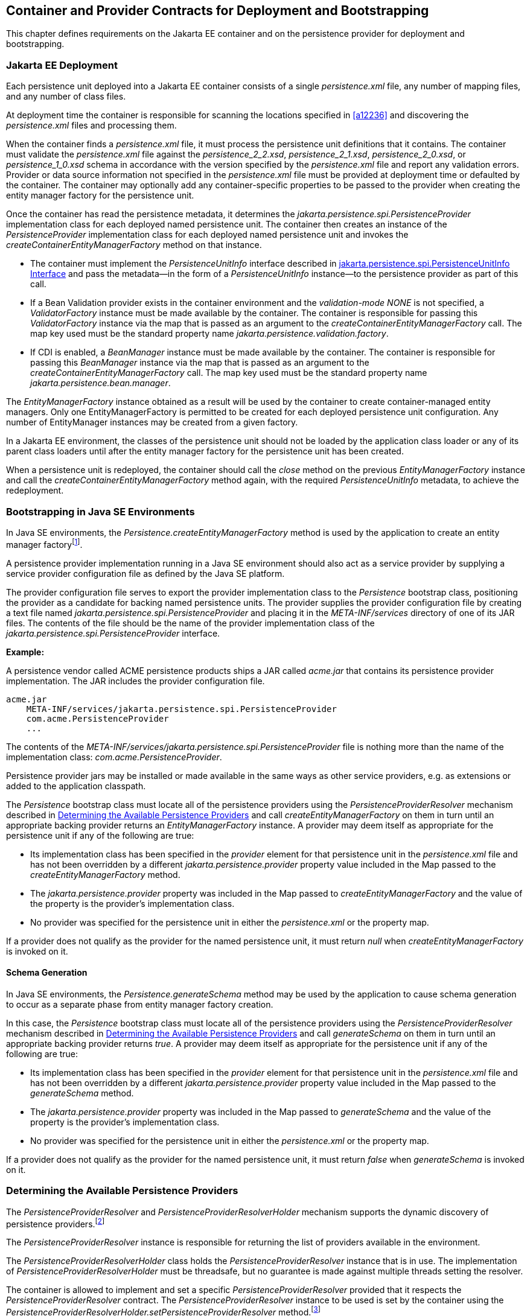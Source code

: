 //
// Copyright (c) 2017, 2020 Contributors to the Eclipse Foundation
//

== Container and Provider Contracts for Deployment and Bootstrapping

This chapter defines requirements on the Jakarta EE container and on
the persistence provider for deployment and bootstrapping.

=== Jakarta EE Deployment [[a12802]]

Each persistence unit deployed into a Jakarta EE
container consists of a single _persistence.xml_ file, any number of
mapping files, and any number of class files.

At deployment time the container is
responsible for scanning the locations specified in <<a12236>> and
discovering the _persistence.xml_ files and processing them.

When the container finds a _persistence.xml_
file, it must process the persistence unit definitions that it contains.
The container must validate the _persistence.xml_ file against the
_persistence_2_2.xsd_, _persistence_2_1.xsd_, _persistence_2_0.xsd_,
or _persistence_1_0.xsd_ schema in accordance with the version specified
by the _persistence.xml_ file and report any validation errors. Provider
or data source information not specified in the _persistence.xml_ file
must be provided at deployment time or defaulted by the container. The
container may optionally add any container-specific properties to be
passed to the provider when creating the entity manager factory for the
persistence unit.

Once the container has read the persistence
metadata, it determines the _jakarta.persistence.spi.PersistenceProvider_
implementation class for each deployed named persistence unit. The
container then creates an instance of the _PersistenceProvider_
implementation class for each deployed named persistence unit and
invokes the _createContainerEntityManagerFactory_ method on that
instance.

* The container must implement the
_PersistenceUnitInfo_ interface described in <<a13160>> and pass the
metadata—in the form of a _PersistenceUnitInfo_ instance—to the
persistence provider as part of this call.
* If a Bean Validation provider exists in the
container environment and the _validation-mode_ _NONE_ is not specified,
a _ValidatorFactory_ instance must be made available by the container.
The container is responsible for passing this _ValidatorFactory_
instance via the map that is passed as an argument to the
_createContainerEntityManagerFactory_ call. The map key used must be the
standard property name _jakarta.persistence.validation.factory_.
* If CDI is enabled, a _BeanManager_ instance
must be made available by the container. The container is responsible
for passing this _BeanManager_ instance via the map that is passed as an
argument to the _createContainerEntityManagerFactory_ call. The map key
used must be the standard property name _jakarta.persistence.bean.manager_.

The _EntityManagerFactory_ instance obtained
as a result will be used by the container to create container-managed
entity managers. Only one EntityManagerFactory is permitted to be
created for each deployed persistence unit configuration. Any number of
EntityManager instances may be created from a given factory.

In a Jakarta EE environment, the classes of the
persistence unit should not be loaded by the application class loader or
any of its parent class loaders until after the entity manager factory
for the persistence unit has been created.

When a persistence unit is redeployed, the
container should call the _close_ method on the previous
_EntityManagerFactory_ instance and call the
_createContainerEntityManagerFactory_ method again, with the required
_PersistenceUnitInfo_ metadata, to achieve the redeployment.

=== Bootstrapping in Java SE Environments

In Java SE environments, the
_Persistence.createEntityManagerFactory_ method is used by the
application to create an entity manager factoryfootnote:[Use of these Java SE
bootstrapping APIs may be supported in Jakarta EE containers; however,
support for such use is not required.].

A persistence provider implementation running
in a Java SE environment should also act as a service provider by
supplying a service provider configuration file as defined by the Java
SE platform.

The provider configuration file serves to
export the provider implementation class to the _Persistence_ bootstrap
class, positioning the provider as a candidate for backing named
persistence units. The provider supplies the provider configuration file
by creating a text file named
_jakarta.persistence.spi.PersistenceProvider_ and placing it in the
_META-INF/services_ directory of one of its JAR files. The contents of
the file should be the name of the provider implementation class of the
_jakarta.persistence.spi.PersistenceProvider_ interface.

*Example:*

A persistence vendor called ACME persistence
products ships a JAR called _acme.jar_ that contains its persistence
provider implementation. The JAR includes the provider configuration
file.

----
acme.jar
    META-INF/services/jakarta.persistence.spi.PersistenceProvider
    com.acme.PersistenceProvider
    ...
----

The contents of the
_META-INF/services/jakarta.persistence.spi.PersistenceProvider_ file is
nothing more than the name of the implementation class:
_com.acme.PersistenceProvider_.

Persistence provider jars may be installed or
made available in the same ways as other service providers, e.g. as
extensions or added to the application classpath.

The _Persistence_ bootstrap class must locate
all of the persistence providers using the _PersistenceProviderResolver_
mechanism described in <<a12837>> and call
_createEntityManagerFactory_ on them in turn until an appropriate
backing provider returns an _EntityManagerFactory_ instance. A provider
may deem itself as appropriate for the persistence unit if any of the
following are true:

* Its implementation class has been specified
in the _provider_ element for that persistence unit in the
_persistence.xml_ file and has not been overridden by a different
_jakarta.persistence.provider_ property value included in the Map passed
to the _createEntityManagerFactory_ method.
* The _jakarta.persistence.provider_ property was
included in the Map passed to _createEntityManagerFactory_ and the value
of the property is the provider's implementation class.
* No provider was specified for the persistence
unit in either the _persistence.xml_ or the property map.

If a provider does not qualify as the
provider for the named persistence unit, it must return _null_ when
_createEntityManagerFactory_ is invoked on it.

==== Schema Generation

In Java SE environments, the
_Persistence.generateSchema_ method may be used by the application to
cause schema generation to occur as a separate phase from entity manager
factory creation.

In this case, the _Persistence_ bootstrap
class must locate all of the persistence providers using the
_PersistenceProviderResolver_ mechanism described in <<a12837>>
and call _generateSchema_ on them in turn until an
appropriate backing provider returns _true_. A provider may deem itself
as appropriate for the persistence unit if any of the following are
true:

* Its implementation class has been specified
in the _provider_ element for that persistence unit in the
_persistence.xml_ file and has not been overridden by a different
_jakarta.persistence.provider_ property value included in the Map passed
to the _generateSchema_ method.
* The _jakarta.persistence.provider_ property was
included in the Map passed to _generateSchema_ and the value of the
property is the provider's implementation class.
* No provider was specified for the persistence
unit in either the _persistence.xml_ or the property map.

If a provider does not qualify as the
provider for the named persistence unit, it must return _false_ when
_generateSchema_ is invoked on it.

=== Determining the Available Persistence Providers [[a12837]]

The _PersistenceProviderResolver_ and
_PersistenceProviderResolverHolder_ mechanism supports the dynamic
discovery of persistence providers.footnote:[In dynamic
environments (e.g., OSGi-based environments, containers based on dynamic
kernels, etc.), the list of persistence providers may change.]

The _PersistenceProviderResolver_ instance is
responsible for returning the list of providers available in the
environment.

The _PersistenceProviderResolverHolder_ class
holds the _PersistenceProviderResolver_ instance that is in use. The
implementation of _PersistenceProviderResolverHolder_ must be
threadsafe, but no guarantee is made against multiple threads setting
the resolver.

The container is allowed to implement
and set a specific _PersistenceProviderResolver_ provided that it
respects the _PersistenceProviderResolver_ contract. The
_PersistenceProviderResolver_ instance to be used is set by the
container using the
_PersistenceProviderResolverHolder.setPersistenceProviderResolver_
method.footnote:[If a custom
PersistenceProviderResolver is needed in a JavaSE environment, it must
be set before Persistence.createEntityManagerFactory is called. Note,
however, that the setPersistenceProviderResolver method is not intended
for general use, but rather is aimed at containers maintaining a dynamic
environment.]

If no _PersistenceProviderResolver_ is set,
the _PersistenceProviderResolverHolder_ must return a
_PersistenceProviderResolver_ that returns the providers whose
persistence provider jars have been installed or made available as
service providers or extensions. This default
_PersistenceProviderResolver_ instance does not guarantee the order in
which persistence providers are returned.

A _PersistenceProviderResolver_ must be threadsafe.

The
_PersistenceProviderResolver.getPersistenceProviders()_ method must be
used to determine the list of available persistence providers.

The results of calling the
_PersistenceProviderResolverHolder.getPersistenceProviderResolver_ and
the _PersistenceProviderResolver.getPersistenceProviders_ methods must
not be cached. In particular, the following methods must use the
_PersistenceProviderResolver_ instance returned by the
_PersistenceProviderResolverHolder.getPersistenceProviderResolver_
method to determine the list of available providers:


* _Persistence.createEntityManagerFactory(String)_
* _Persistence.createEntityManagerFactory(String, Map)_
* _PersistenceUtil.isLoaded(Object)_
* _PersistenceUtil.isLoaded(Object, String)_

These methods must not cache the list of
providers and must not cache the _PersistenceProviderResolver_ instance.

[NOTE]
====
Note that the
_PersistenceProviderResolver.getPersistenceProviders()_ method can
potentially be called many times. It is therefore recommended that the
implementation of this method make use of caching.
====

Note that only a single
_PersistenceProviderResolver_ instance can be defined in a given
classloader hierarchy at a given time.

==== PersistenceProviderResolver interface

[source,java]
----
package jakarta.persistence.spi;

import java.util.List;

/**
 * Determine the list of persistence providers available in the
 * runtime environment.
 *
 * <p> Implementations must be thread-safe.
 *
 * <p> Note that the <code>getPersistenceProviders</code> method can potentially
 * be called many times: it is recommended that the implementation
 * of this method make use of caching.
 *
 * @see PersistenceProvider
 * @since 2.0
 */
public interface PersistenceProviderResolver {

    /**
     * Returns a list of the <code>PersistenceProvider</code> implementations
     * available in the runtime environment.
     *
     * @return list of the persistence providers available
     *         in the environment
     */
    List<PersistenceProvider> getPersistenceProviders();

    /**
     * Clear cache of providers.
     *
     */
    void clearCachedProviders();
}
----

==== PersistenceProviderResolverHolder class

[source,java]
----
package jakarta.persistence.spi;

import java.util.List;

/**
 * Holds the global {@link PersistenceProviderResolver}
 * instance. If no <code>PersistenceProviderResolver</code> is set by the
 * environment, the default <code>PersistenceProviderResolver</code> is used.
 * Enable "jakarta.persistence.spi" logger to show diagnostic information.
 *
 * Implementations must be thread-safe.
 *
 * @since 2.0
 */
public class PersistenceProviderResolverHolder {

    private static PersistenceProviderResolver singleton = new DefaultPersistenceProviderResolver();

    /**
     * Returns the current persistence provider resolver.
     *
     * @return the current persistence provider resolver
     */
    public static PersistenceProviderResolver getPersistenceProviderResolver() {
        return singleton;
    }

    /**
     * Defines the persistence provider resolver used.
     *
     * @param resolver persistence provider resolver to be used.
     */
    public static void setPersistenceProviderResolver(PersistenceProviderResolver resolver) {
        if (resolver == null) {
            singleton = new DefaultPersistenceProviderResolver();
        } else {
            singleton = resolver;
        }
    }

}
----

=== Schema Generation [[a12917]]

In cases where a preconfigured database (or a
“legacy” database) is not used or is not available, the Java Persistence
schema generation facility may be used to generate the tables and other
database artifacts required by the persistence application. Whether
schema generation entails the creation of schemas proper in the database
is determined by the environment and the configuration of the schema
generation process, as described below.

Schema generation may happen either prior to
application deployment or when the entity manager factory is created as
part of the application deployment and initialization process.

* In Jakarta EE environments, the container may
call the _PersistenceProvider_ _generateSchema_ method separately from
and/or prior to the creation of the entity manager factory for the
persistence unit, or the container may pass additional information to
the _createContainerEntityManagerFactory_ call to cause schema
generation to happen as part of the entity manager factory creation and
application initialization process. The information passed to these
methods controls whether the generation occurs directly in the target
database, whether DDL scripts for schema generation are created, or
both.
* In Java SE environments, the application may
call the _Persistence_ _generateSchema_ method separately from and/or
prior to the creation of the entity manager factory or may pass
information to the _createEntityManagerFactory_ method to cause schema
generation to occur as part of the entity manager factory creation.

The application may provide DDL scripts to be
used for schema generation as described in <<a12384>>. The application developer
may package these scripts as part of the persistence unit or may specify
strings corresponding to file URLs for the location of such scripts. In
Jakarta EE environments, such scripts may be executed by the container, or
the container may direct the persistence provider to execute the
scripts. In Java SE environments, the execution of the scripts is the
responsibility of the persistence provider. In the absence of the
specification of scripts, schema generation, if requested, will be
determined by the object/relational metadata of the persistence unit.

The following standard properties are defined
for configuring the schema generation process. In Jakarta EE environments
these properties are passed by the container in the _Map_ argument to
either the _PersistenceProvider_ _generateSchema_ method or the
_createContainerEntityManagerFactory_ method. In Java SE environments,
they are passed in the _Map_ argument to either the _Persistence_
_generateSchema_ method or _createEntityManagerFactory_ method.

In Jakarta EE environments, any strings
corresponding to file URLs for script sources or targets must specify
absolute paths (not relative). In Jakarta EE environments, all source and
target file locations must be accessible to the application server
deploying the persistence unit

* _jakarta.persistence.schema-generation.database.action_ +
The _jakarta.persistence.schema-generation.database.action_ property specifies
the action to be taken by the persistence provider with regard to the
database artifacts. The values for this property are _"none"_,
_"create"_, _"drop-and-create"_, _"drop"_. If the
_jakarta.persistence.schema-generation.database.action_ property is not
specified, no schema generation actions must be taken on the database.
* _jakarta.persistence.schema-generation.scripts.action_ +
The _jakarta.persistence.schema-generation.scripts.action_ property specifies
which scripts are to be generated by the persistence provider. The
values for this property are _"none"_, _"create"_, _"drop-and-create"_
, _"drop"_. A script will only be generated if the script target is
specified. If this property is not specified, no scripts will be
generated.
* _jakarta.persistence.schema-generation.create-source_ +
The _jakarta.persistence.schema-generation.create-source_ property specifies
whether the creation of database artifacts is to occur on the basis of
the object/relational mapping metadata, DDL script, or a combination of
the two. The values for this property are _"metadata"_, _"script"_,
_"metadata-then-script"_, _"script-then-metadata"_. If this property
is not specified, and a script is specified by the
_jakarta.persistence.schema-generation.create-script-source_ property, the
script (only) will be used for schema generation; otherwise if this
property is not specified, schema generation will occur on the basis of
the object/relational mapping metadata (only). The
_"metadata-then-script"_ and _"script-then-metadata"_ values specify
that a combination of metadata and script is to be used and the order in
which this use is to occur. If either of these values is specified and
the resulting database actions are not disjoint, the results are
undefined and schema generation may fail.
* _jakarta.persistence.schema-generation.drop-source_ +
The _jakarta.persistence.schema-generation.drop-source_ property specifies
whether the dropping of database artifacts is to occur on the basis of
the object/relational mapping metadata, DDL script, or a combination of
the two. The values for this property are _"metadata"_, _"script"_,
_"metadata-then-script"_, _"script-then-metadata"_. If this property
is not specified, and a script is specified by the
_jakarta.persistence.schema-generation.drop-script-source_ property, the
script (only) will be used for the dropping of database artifacts;
otherwise if this property is not specified, the dropping of database
artifacts will occur on the basis of the object/relational mapping
metadata (only). The _"metadata-then-script"_ and
_"script-then-metadata"_ values specify that a combination of metadata
and script is to be used and the order in which this use is to occur. If
either of these values is specified and the resulting database actions
are not disjoint, the results are undefined and the dropping of database
artifacts may fail.
* _jakarta.persistence.schema-generation.create-database-schemas_ +
In Jakarta EE environments, it is anticipated
that the Jakarta EE platform provider may wish to control the creation of
database schemas rather than delegate this task to the persistence
provider. The
_jakarta.persistence.schema-generation.create-database-schemas_ property
specifies whether the persistence provider is to create the database
schema(s) in addition to creating database objects such as tables,
sequences, constraints, etc. The value of this boolean property should
be set to true if the persistence provider is to create schemas in the
database or to generate DDL that contains “CREATE SCHEMA” commands. If
this property is not supplied, the provider should not attempt to create
database schemas. This property may also be specified in Java SE
environments.
* _jakarta.persistence.schema-generation.scripts.create-target_, +
_jakarta.persistence.schema-generation.scripts.drop-target_ +
If scripts are to be generated, the target
locations for the writing of these scripts must be specified. +
The _jakarta.persistence.schema-generation.scripts.create-target_ property
specifies a _java.IO.Writer_ configured for use by the persistence
provider for output of the DDL script or a string specifying the file
URL for the DDL script. This property should only be specified if
scripts are to be generated. +
The _jakarta.persistence.schema-generation.scripts.drop-target_ property
specifies a _java.IO.Writer_ configured for use by the persistence
provider for output of the DDL script or a string specifying the file
URL for the DDL script. This property should only be specified if
scripts are to be generated.
* _jakarta.persistence.database-product-name_, +
_jakarta.persistence.database-major-version_, +
_jakarta.persistence.database-minor-version_ +
If scripts are to be generated by the
persistence provider and a connection to the target database is not
supplied, the _jakarta.persistence.database-product-name_ property must be
specified. The value of this property should be the value returned for
the target database by the JDBC _DatabaseMetaData_ method
_getDatabaseProductName_. If sufficient database version information is
not included in the result of this method, the
_jakarta.persistence.database-major-version_ and
_jakarta.persistence.database-minor-version_ properties should be
specified as needed. These should contain the values returned by the
JDBC _getDatabaseMajorVersion_ and _getDatabaseMinorVersion_ methods
respectively.
* _jakarta.persistence.schema-generation.create-script-source_, +
_jakarta.persistence.schema-generation.drop-script-source_ +
The _jakarta.persistence.schema-generation.create-script-source_ and
_jakarta.persistence.schema-generation.drop-script-source_ properties are
used for script execution. In Jakarta EE container environments, it is
generally expected that the container will be responsible for executing
DDL scripts, although the container is permitted to delegate this task
to the persistence provider. If DDL scripts are to be used in Java SE
environments or if the Jakarta EE container delegates the execution of
scripts to the persistence provider, these properties must be specified. +
The
_jakarta.persistence.schema-generation.create-script-source_ property
specifies a _java.IO.Reader_ configured for reading of the DDL script or
a string designating a file URL for the DDL script. +
The
_jakarta.persistence.schema-generation.drop-script-source_ property
specifies a _java.IO.Reader_ configured for reading of the DDL script or
a string designating a file URL for the DDL script.
* _jakarta.persistence.schema-generation.connection_ +
The _jakarta.persistence.schema-generation.connection_ property specifies the
JDBC connection to be used for schema generation. This is intended for
use in Jakarta EE environments, where the platform provider may want to
control the database privileges that are available to the persistence
provider. This connection is provided by the container, and should be
closed by the container when the schema generation request or entity
manager factory creation completes. The connection provided must have
credentials sufficient for the persistence provider to carry out the
requested actions. If this property is not specified, the persistence
provider should use the DataSource that has otherwise been provided.

==== Data Loading

Data loading, by means of the use of SQL
scripts, may occur as part of the schema generation process after the
creation of the database artifacts or independently of schema
generation. The specification of the
_jakarta.persistence.sql-load-script-source_ controls whether data loading
will occur.

* _jakarta.persistence.sql-load-script-source_ +
In Jakarta EE container environments, it is
generally expected that the container will be responsible for executing
data load scripts, although the container is permitted to delegate this
task to the persistence provider. If a load script is to be used in Java
SE environments or if the Jakarta EE container delegates the execution of
the load script to the persistence provider, this property must be
specified. + The
_jakarta.persistence.sql-load-script-source_ property specifies a
_java.IO.Reader_ configured for reading of the SQL load script for
database initialization or a string designating a file URL for the
script.

=== Responsibilities of the Persistence Provider

The persistence provider must implement the
_PersistenceProvider_ SPI.

In Jakarta EE environments, the persistence
provider must process the metadata that is passed to it at the time
_createContainerEntityManagerFactory_ method is called and create an
instance of _EntityManagerFactory_ using the _PersistenceUnitInfo_
metadata for the factory. The factory is then returned to the container.

In Java SE environments, the persistence
provider must validate the _persistence.xml_ file against the
_persistence_ schema that corresponds to the version specified by the
_persistence.xml_ file and report any validation errors.

The persistence provider processes the
metadata annotations on the managed classes of the persistence unit.

When the entity manager factory for a
persistence unit is created, it is the responsibility of the persistence
provider to initialize the state of the metamodel classes of the
persistence unit.

When the persistence provider obtains an
object/relational mapping file, it processes the definitions that it
contains. The persistence provider must validate any object/relational
mapping files against the object/relational mapping schema version
specified by the object/relational mapping file and report any
validation errors. The object relational mapping file must specify the
object/relational mapping schema that it is written against by
indicating the _version_ element.

In Java SE environments, the application can
pass the _ValidatorFactory_ instance via the map that is passed as an
argument to the _Persistence.createEntityManagerFactory_ call. The map
key used must be the standard property name
_jakarta.persistence.validation.factory_. If no _ValidatorFactory_
instance is provided by the application, and if a Bean Validation
provider is present in the classpath, the persistence provider must
instantiate the _ValidatorFactory_ using the default bootstrapping
approach as defined by the Bean Validation specification
<<a19498>>, namely
_Validation.buildDefaultValidatorFactory()_.

==== jakarta.persistence.spi.PersistenceProvider

The interface
_jakarta.persistence.spi.PersistenceProvider_ must be implemented by the
persistence provider.

It is invoked by the container in Jakarta EE
environments and by the _jakarta.persistence.Persistence_ class in Java SE
environments. The _jakarta.persistence.spi.PersistenceProvider_
implementation is not intended to be used by the application.

The _PersistenceProvider_ implementation
class must have a public no-arg constructor.

[source,java]
----
package jakarta.persistence.spi;

import jakarta.persistence.EntityManagerFactory;
import jakarta.persistence.Persistence;
import jakarta.persistence.PersistenceException;
import java.util.Map;

/**
 * Interface implemented by the persistence provider.
 *
 * <p> It is invoked by the container in Jakarta EE environments and
 * by the {@link Persistence} class in Java SE environments to
 * create an {@link EntityManagerFactory} and/or to cause
 * schema generation to occur.
 *
 * @since 1.0
 */
public interface PersistenceProvider {

    /**
     * Called by <code>Persistence</code> class when an
     * <code>EntityManagerFactory</code> is to be created.
     *
     * @param emName  the name of the persistence unit
     * @param map  a Map of properties for use by the
     * persistence provider. These properties may be used to
     * override the values of the corresponding elements in
     * the <code>persistence.xml</code> file or specify values for
     * properties not specified in the <code>persistence.xml</code>
     * (and may be null if no properties are specified).
     * @return EntityManagerFactory for the persistence unit,
     * or null if the provider is not the right provider
     */
    public EntityManagerFactory createEntityManagerFactory(String emName, Map map);

    /**
     * Called by the container when an <code>EntityManagerFactory</code>
     * is to be created.
     *
     * @param info  metadata for use by the persistence provider
     * @param map  a Map of integration-level properties for use
     * by the persistence provider (may be null if no properties
     * are specified).  These properties may include properties to
     * control schema generation.
     * If a Bean Validation provider is present in the classpath,
     * the container must pass the <code>ValidatorFactory</code> instance in
     * the map with the key <code>"jakarta.persistence.validation.factory"</code>.
     * If the containing archive is a bean archive, the container
     * must pass the BeanManager instance in the map with the key
     * <code>"jakarta.persistence.bean.manager"</code>.
     * @return EntityManagerFactory for the persistence unit
     * specified by the metadata
     */
    public EntityManagerFactory createContainerEntityManagerFactory(PersistenceUnitInfo info, Map map);


    /**
     * Create database schemas and/or tables and/or create DDL
     * scripts as determined by the supplied properties.
     * <p>
     * Called by the container when schema generation is to
     * occur as a separate phase from creation of the entity
     * manager factory.
     * <p>
     * @param info metadata for use by the persistence provider
     * @param map properties for schema generation;  these may
     *             also include provider-specific properties
     * @throws PersistenceException if insufficient or inconsistent
     *         configuration information is provided of if schema
     *         generation otherwise fails
     *
     * @since 2.1
     */
    public void generateSchema(PersistenceUnitInfo info, Map map);

    /**
     * Create database schemas and/or tables and/or create DDL
     * scripts as determined by the supplied properties.
     * <p>
     * Called by the Persistence class when schema generation is to
     * occur as a separate phase from creation of the entity
     * manager factory.
     * <p>
     * @param persistenceUnitName the name of the persistence unit
     * @param map properties for schema generation;  these may
     *             also contain provider-specific properties.  The
     *             value of these properties override any values that
     *             may have been configured elsewhere.
     * @return true  if schema was generated, otherwise false
     * @throws PersistenceException if insufficient or inconsistent
     *         configuration information is provided or if schema
     *         generation otherwise fails
     *
     * @since 2.1
     */
    public boolean generateSchema(String persistenceUnitName, Map map);

    /**
     * Return the utility interface implemented by the persistence
     * provider.
     * @return ProviderUtil interface
     *
     * @since 2.0
     */
    public ProviderUtil getProviderUtil();
}
----

The properties used in the
_createEntityManagerFactory_ method in Java SE environments are
described further in <<a13443>> below.

==== jakarta.persistence.spi.ProviderUtil

The _ProviderUtil_ interface is invoked by
the _PersistenceUtil_ implementation to determine the load status of an
entity or entity attribute. It is not intended to be invoked by the
application.

[source,java]
----
package jakarta.persistence.spi;

import jakarta.persistence.PersistenceUtil;

/**
 * Utility interface implemented by the persistence provider.  This
 * interface is invoked by the {@link
 * PersistenceUtil} implementation to determine
 * the load status of an entity or entity attribute.
 *
 * @since 2.0
 */
public interface ProviderUtil {

    /**
     * If the provider determines that the entity has been provided
     * by itself and that the state of the specified attribute has
     * been loaded, this method returns <code>LoadState.LOADED</code>.
     * <p> If the provider determines that the entity has been provided
     * by itself and that either entity attributes with <code>FetchType.EAGER</code>
     * have not been loaded or that the state of the specified
     * attribute has not been loaded, this methods returns
     * <code>LoadState.NOT_LOADED</code>.
     * <p> If a provider cannot determine the load state, this method
     * returns <code>LoadState.UNKNOWN</code>.
     * <p> The provider's implementation of this method must not obtain
     * a reference to an attribute value, as this could trigger the
     * loading of entity state if the entity has been provided by a
     * different provider.
     * @param entity  entity instance
     * @param attributeName  name of attribute whose load status is
     *        to be determined
     * @return load status of the attribute
     */
    public LoadState isLoadedWithoutReference(Object entity, String attributeName);

    /**
     * If the provider determines that the entity has been provided
     * by itself and that the state of the specified attribute has
     * been loaded, this method returns <code>LoadState.LOADED</code>.
     * <p> If a provider determines that the entity has been provided
     * by itself and that either the entity attributes with <code>FetchType.EAGER</code>
     * have not been loaded or that the state of the specified
     * attribute has not been loaded, this method returns
     * return <code>LoadState.NOT_LOADED</code>.
     * <p> If the provider cannot determine the load state, this method
     * returns <code>LoadState.UNKNOWN</code>.
     * <p> The provider's implementation of this method is permitted to
     * obtain a reference to the attribute value.  (This access is
     * safe because providers which might trigger the loading of the
     * attribute state will have already been determined by
     * <code>isLoadedWithoutReference</code>. )
     *
     * @param entity  entity instance
     * @param attributeName  name of attribute whose load status is
     *        to be determined
     * @return load status of the attribute
     */
    public LoadState isLoadedWithReference(Object entity, String attributeName);

    /**
     * If the provider determines that the entity has been provided
     * by itself and that the state of all attributes for which
     * <code>FetchType.EAGER</code> has been specified have been loaded, this
     * method returns <code>LoadState.LOADED</code>.
     * <p> If the provider determines that the entity has been provided
     * by itself and that not all attributes with <code>FetchType.EAGER</code>
     * have been loaded, this method returns <code>LoadState.NOT_LOADED</code>.
     * <p> If the provider cannot determine if the entity has been
     * provided by itself, this method returns <code>LoadState.UNKNOWN</code>.
     * <p> The provider's implementation of this method must not obtain
     * a reference to any attribute value, as this could trigger the
     * loading of entity state if the entity has been provided by a
     * different provider.
     * @param entity whose loaded status is to be determined
     * @return load status of the entity
     */
    public LoadState isLoaded(Object entity);
}
----

[source,java]
----
package jakarta.persistence.spi;

/**
 * Load states returned by the {@link ProviderUtil} SPI methods.
 * @since 2.0
 *
 */
public enum LoadState {
    /** The state of the element is known to have been loaded. */
    LOADED,
    /** The state of the element is known not to have been loaded. */
    NOT_LOADED,
    /** The load state of the element cannot be determined. */
    UNKNOWN
}
----

=== jakarta.persistence.spi.PersistenceUnitInfo Interface [[a13160]]

[source,java]
----
package jakarta.persistence.spi;

import javax.sql.DataSource;
import java.util.List;
import java.util.Properties;
import java.net.URL;
import jakarta.persistence.SharedCacheMode;
import jakarta.persistence.ValidationMode;
import jakarta.persistence.EntityManagerFactory;

/**
 * Interface implemented by the container and used by the
 * persistence provider when creating an {@link EntityManagerFactory}.
 *
 * @since 1.0
 */
public interface PersistenceUnitInfo {

    /**
     * Returns the name of the persistence unit. Corresponds to the
     * <code>name</code> attribute in the <code>persistence.xml</code> file.
     * @return  the name of the persistence unit
     */
    public String getPersistenceUnitName();

    /**
     * Returns the fully qualified name of the persistence provider
     * implementation class. Corresponds to the <code>provider</code> element in
     * the <code>persistence.xml</code> file.
     * @return  the fully qualified name of the persistence provider
     * implementation class
     */
    public String getPersistenceProviderClassName();

    /**
     * Returns the transaction type of the entity managers created by
     * the <code>EntityManagerFactory</code>. The transaction type corresponds to
     * the <code>transaction-type</code> attribute in the <code>persistence.xml</code> file.
     * @return  transaction type of the entity managers created
     * by the EntityManagerFactory
     */
    public PersistenceUnitTransactionType getTransactionType();

    /**
     * Returns the JTA-enabled data source to be used by the
     * persistence provider. The data source corresponds to the
     * <code>jta-data-source</code> element in the <code>persistence.xml</code> file or is
     * provided at deployment or by the container.
     * @return the JTA-enabled data source to be used by the
     * persistence provider
     */
    public DataSource getJtaDataSource();

    /**
     * Returns the non-JTA-enabled data source to be used by the
     * persistence provider for accessing data outside a JTA
     * transaction. The data source corresponds to the named
     * <code>non-jta-data-source</code> element in the <code>persistence.xml</code> file or
     * provided at deployment or by the container.
     * @return the non-JTA-enabled data source to be used by the
     * persistence provider for accessing data outside a JTA
     * transaction
     */
    public DataSource getNonJtaDataSource();

    /**
     * Returns the list of the names of the mapping files that the
     * persistence provider must load to determine the mappings for
     * the entity classes. The mapping files must be in the standard
     * XML mapping format, be uniquely named and be resource-loadable
     * from the application classpath.  Each mapping file name
     * corresponds to a <code>mapping-file</code> element in the
     * <code>persistence.xml</code> file.
     * @return the list of mapping file names that the persistence
     * provider must load to determine the mappings for the entity
     * classes
     */
    public List<String> getMappingFileNames();

    /**
     * Returns a list of URLs for the jar files or exploded jar
     * file directories that the persistence provider must examine
     * for managed classes of the persistence unit. Each URL
     * corresponds to a <code>jar-file</code> element in the
     * <code>persistence.xml</code> file. A URL will either be a
     * file: URL referring to a jar file or referring to a directory
     * that contains an exploded jar file, or some other URL from
     * which an InputStream in jar format can be obtained.
     * @return a list of URL objects referring to jar files or
     * directories
     */
    public List<URL> getJarFileUrls();

    /**
     * Returns the URL for the jar file or directory that is the
     * root of the persistence unit. (If the persistence unit is
     * rooted in the WEB-INF/classes directory, this will be the
     * URL of that directory.)
     * The URL will either be a file: URL referring to a jar file
     * or referring to a directory that contains an exploded jar
     * file, or some other URL from which an InputStream in jar
     * format can be obtained.
     * @return a URL referring to a jar file or directory
     */
    public URL getPersistenceUnitRootUrl();

    /**
     * Returns the list of the names of the classes that the
     * persistence provider must add to its set of managed
     * classes. Each name corresponds to a named <code>class</code> element in the
     * <code>persistence.xml</code> file.
     * @return the list of the names of the classes that the
     * persistence provider must add to its set of managed
     * classes
     */
    public List<String> getManagedClassNames();

    /**
     * Returns whether classes in the root of the persistence unit
     * that have not been explicitly listed are to be included in the
     * set of managed classes. This value corresponds to the
     * <code>exclude-unlisted-classes</code> element in the <code>persistence.xml</code> file.
     * @return whether classes in the root of the persistence
     * unit that have not been explicitly listed are to be
     * included in the set of managed classes
     */
    public boolean excludeUnlistedClasses();

    /**
     * Returns the specification of how the provider must use
     * a second-level cache for the persistence unit.
     * The result of this method corresponds to the <code>shared-cache-mode</code>
     * element in the <code>persistence.xml</code> file.
     * @return the second-level cache mode that must be used by the
     * provider for the persistence unit
     *
     * @since 2.0
     */
    public SharedCacheMode getSharedCacheMode();

    /**
     * Returns the validation mode to be used by the persistence
     * provider for the persistence unit.  The validation mode
     * corresponds to the <code>validation-mode</code> element in the
     * <code>persistence.xml</code> file.
     * @return the validation mode to be used by the
     * persistence provider for the persistence unit
     *
     * @since 2.0
     */
    public ValidationMode getValidationMode();

    /**
     * Returns a properties object. Each property corresponds to a
     * <code>property</code> element in the <code>persistence.xml</code> file
     * or to a property set by the container.
     * @return Properties object
     */
    public Properties getProperties();

    /**
     * Returns the schema version of the <code>persistence.xml</code> file.
     * @return persistence.xml schema version
     *
     * @since 2.0
     */
    public String getPersistenceXMLSchemaVersion();

    /**
     * Returns ClassLoader that the provider may use to load any
     * classes, resources, or open URLs.
     * @return ClassLoader that the provider may use to load any
     * classes, resources, or open URLs
     */
    public ClassLoader getClassLoader();

    /**
     * Add a transformer supplied by the provider that will be
     * called for every new class definition or class redefinition
     * that gets loaded by the loader returned by the
     * {@link PersistenceUnitInfo#getClassLoader} method. The transformer
     * has no effect on the result returned by the
     * {@link PersistenceUnitInfo#getNewTempClassLoader} method.
     * Classes are only transformed once within the same classloading
     * scope, regardless of how many persistence units they may be
     * a part of.
     * @param transformer   provider-supplied transformer that the
     * container invokes at class-(re)definition time
     */
    public void addTransformer(ClassTransformer transformer);

    /**
     * Return a new instance of a ClassLoader that the provider may
     * use to temporarily load any classes, resources, or open
     * URLs. The scope and classpath of this loader is exactly the
     * same as that of the loader returned by {@link
     * PersistenceUnitInfo#getClassLoader}. None of the classes loaded
     * by this class loader will be visible to application
     * components. The provider may only use this ClassLoader within
     * the scope of the {@link
     * PersistenceProvider#createContainerEntityManagerFactory} call.
     * @return temporary ClassLoader with same visibility as current
     * loader
     */
    public ClassLoader getNewTempClassLoader();
}
----

The enum
_jakarta.persistence.spi.PersistenceUnitTransactionType_ defines whether
the entity managers created by the factory will be JTA or resource-local
entity managers.

[source,java]
----
package jakarta.persistence.spi;

import jakarta.persistence.EntityManagerFactory;

/**
 * Specifies whether entity managers created by the {@link
 * EntityManagerFactory} will be JTA or
 * resource-local entity managers.
 *
 * @since 1.0
 */
public enum PersistenceUnitTransactionType {

    /** JTA entity managers will be created. */
    JTA,

    /** Resource-local entity managers will be created. */
    RESOURCE_LOCAL
}
----

The enum _jakarta.persistence.SharedCacheMode_
defines the use of caching. The _persistence.xml_ _shared-cache-mode_
element has no default value. The _getSharedCacheMode_ method must
return _UNSPECIFIED_ if the _shared-cache-mode_ element has not been
specified for the persistence unit.

[source,java]
----
package jakarta.persistence;

import jakarta.persistence.spi.PersistenceUnitInfo;

/**
 * Specifies how the provider must use a second-level cache for the
 * persistence unit.  Corresponds to the value of the <code>persistence.xml</code>
 * <code>shared-cache-mode</code> element, and returned as the result of
 * {@link PersistenceUnitInfo#getSharedCacheMode()}.
 *
 * @since 2.0
 */
public enum SharedCacheMode {

    /**
     * All entities and entity-related state and data are cached.
     */
    ALL,

    /**
     * Caching is disabled for the persistence unit.
     */
    NONE,

    /**
     * Caching is enabled for all entities for <code>Cacheable(true)</code>
     * is specified.  All other entities are not cached.
     */
    ENABLE_SELECTIVE,

    /**
     * Caching is enabled for all entities except those for which
     * <code>Cacheable(false)</code> is specified.  Entities for which
     * <code>Cacheable(false)</code> is specified are not cached.
     */
    DISABLE_SELECTIVE,

    /**
     *
     * Caching behavior is undefined: provider-specific defaults may apply.
     */
    UNSPECIFIED
}
----

The enum _jakarta.persistence.ValidationMode_
defines the validation mode.

[source,java]
----
package jakarta.persistence;

/**
 * The validation mode to be used by the provider for the persistence
 * unit.
 *
 * @since 2.0
 */
public enum ValidationMode {

    /**
     * If a Bean Validation provider is present in the environment,
     * the persistence provider must perform the automatic validation
     * of entities.  If no Bean Validation provider is present in the
     * environment, no lifecycle event validation takes place.
     * This is the default behavior.
     */
    AUTO,

    /**
     * The persistence provider must perform the lifecycle event
     * validation.  It is an error if there is no Bean Validation
     * provider present in the environment.
     */
    CALLBACK,

    /**
     * The persistence provider must not perform lifecycle event validation.
     */
    NONE
}
----

==== jakarta.persistence.spi.ClassTransformer Interface

The _jakarta.persistence.spi.ClassTransformer_
interface is implemented by a persistence provider that wants to
transform entities and managed classes at class load time or at class
redefinition time.

[source,java]
----
package jakarta.persistence.spi;

import java.security.ProtectionDomain;
import java.lang.instrument.IllegalClassFormatException;

/**
 * A persistence provider supplies an instance of this
 * interface to the {@link PersistenceUnitInfo#addTransformer
 * PersistenceUnitInfo.addTransformer}
 * method. The supplied transformer instance will get
 * called to transform entity class files when they are
 * loaded or redefined. The transformation occurs before
 * the class is defined by the JVM.
 *
 * @since 1.0
 */
public interface ClassTransformer {

    /**
     * Invoked when a class is being loaded or redefined.
     * The implementation of this method may transform the
     * supplied class file and return a new replacement class
     * file.
     *
     * @param loader  the defining loader of the class to be
     *        transformed, may be null if the bootstrap loader
     * @param className  the name of the class in the internal form
     *        of fully qualified class and interface names
     * @param classBeingRedefined  if this is a redefine, the
     *        class being redefined, otherwise null
     * @param protectionDomain  the protection domain of the
     *        class being defined or redefined
     * @param classfileBuffer  the input byte buffer in class
     *        file format - must not be modified
     * @return a well-formed class file buffer (the result of
     *         the transform), or null if no transform is performed
     * @throws IllegalClassFormatException  if the input does
     *         not represent a well-formed class file
     */
    byte[] transform(ClassLoader loader,
                     String className,
                     Class<?> classBeingRedefined,
                     ProtectionDomain protectionDomain,
                     byte[] classfileBuffer)
        throws IllegalClassFormatException;
}
----

=== jakarta.persistence.Persistence Class [[a13443]]

The _Persistence_ class is used to obtain an
_EntityManagerFactory_ instance in Java SE environments. It may also be
used for schema generation— i.e., to create database schemas and/or
tables and/or to create DDL scripts.

The _Persistence_ class is available in a
Jakarta EE container environment as well; however, support for the Java SE
bootstrapping APIs is not required in container environments.

The _Persistence_ class is used to obtain a
_PersistenceUtil_ instance in both Jakarta EE and Java SE environments.

[source,java]
----
package jakarta.persistence;

import java.util.List;
import java.util.Map;
import java.util.Set;
import java.util.HashSet;
import jakarta.persistence.spi.PersistenceProvider;
import jakarta.persistence.spi.PersistenceProviderResolver;
import jakarta.persistence.spi.PersistenceProviderResolverHolder;
import jakarta.persistence.spi.LoadState;

/**
 * Bootstrap class that is used to obtain an {@link EntityManagerFactory}
 * in Java SE environments.  It may also be used to cause schema
 * generation to occur.
 *
 * <p> The <code>Persistence</code> class is available in a Jakarta EE
 * container environment as well; however, support for the Java SE
 * bootstrapping APIs is not required in container environments.
 *
 * <p> The <code>Persistence</code> class is used to obtain a {@link
 * PersistenceUtil PersistenceUtil} instance in both
 * Jakarta EE and Java SE environments.
 *
 * @since 1.0
 */
public class Persistence {

    /**
     * Create and return an EntityManagerFactory for the named
     * persistence unit.
     *
     * @param persistenceUnitName
     *            the name of the persistence unit
     * @return the factory that creates EntityManagers configured according to
     *         the specified persistence unit
     */
    public static EntityManagerFactory createEntityManagerFactory(String persistenceUnitName) {
        return createEntityManagerFactory(persistenceUnitName, null);
    }

    /**
     * Create and return an EntityManagerFactory for the named persistence unit
     * using the given properties.
     *
     * @param persistenceUnitName
     *            the name of the persistence unit
     * @param properties
     *            Additional properties to use when creating the factory.
     *            These properties may include properties to control
     *            schema generation.  The values of these properties override
     *            any values that may have been configured elsewhere.
     * @return the factory that creates EntityManagers configured according to
     *         the specified persistence unit.
     */
    public static EntityManagerFactory createEntityManagerFactory(String persistenceUnitName, Map properties) {

        EntityManagerFactory emf = null;
        PersistenceProviderResolver resolver = PersistenceProviderResolverHolder.getPersistenceProviderResolver();

        List<PersistenceProvider> providers = resolver.getPersistenceProviders();

        for (PersistenceProvider provider : providers) {
            emf = provider.createEntityManagerFactory(persistenceUnitName, properties);
            if (emf != null) {
                break;
            }
        }
        if (emf == null) {
            throw new PersistenceException("No Persistence provider for EntityManager named " + persistenceUnitName);
        }
        return emf;
    }


    /**
     * Create database schemas and/or tables and/or create DDL
     * scripts as determined by the supplied properties.
     * <p>
     * Called when schema generation is to occur as a separate phase
     * from creation of the entity manager factory.
     * <p>
     * @param persistenceUnitName the name of the persistence unit
     * @param map properties for schema generation;  these may
     *             also contain provider-specific properties.  The
     *             value of these properties override any values that
     *             may have been configured elsewhere..
     * @throws PersistenceException if insufficient or inconsistent
     *         configuration information is provided or if schema
     *         generation otherwise fails.
     *
     * @since 2.1
     */
    public static void generateSchema(String persistenceUnitName, Map map) {
        PersistenceProviderResolver resolver = PersistenceProviderResolverHolder.getPersistenceProviderResolver();
        List<PersistenceProvider> providers = resolver.getPersistenceProviders();

        for (PersistenceProvider provider : providers) {
            if (provider.generateSchema(persistenceUnitName, map)) {
                return;
            }
        }

        throw new PersistenceException("No Persistence provider to generate schema named " + persistenceUnitName);
    }


    /**
     * Return the PersistenceUtil instance
     * @return PersistenceUtil instance
     * @since 2.0
     */
    public static PersistenceUtil getPersistenceUtil() {
       // ...
    }

    // ...
}
----

The _properties_ argument passed to the
_createEntityManagerFactory_ method is used to specify both standard and
vendor-specific properties and hints intended for use in creating the
entity manager factory.

The following properties correspond to the
elements and properties in the _persistence.xml_ file. When any of these
properties are specified in the Map parameter passed to the
_createEntityManagerFactory_ method, their values override the values of
the corresponding elements and properties in the _persistence.xml_ file
for the named persistence unit. They also override any defaults that the
persistence provider might have applied.

* _jakarta.persistence.lock.timeout_ — integer
value in milliseconds for pessimistic lock timeout or string
corresponding to integer value. This corresponds to the property of the
same name in the _persistence.xml_, and is a hint only. See <<a2132>>.
* _jakarta.persistence.query.timeout_ — integer
value in milliseconds for query timeout or string corresponding to
integer value. This corresponds to the property of the same name in the
_persistence.xml_, and is a hint only. See <<a4391>>.
* _jakarta.persistence.provider_ — string
corresponding to the _provider_ element in the pe _rsistence.xml_. See
<<a12300>>.
* _jakarta.persistence.transactionType_ — string
corresponding to the _transaction-type_ attribute in the
_persistence.xml_. See <<a12296>>.
* _jakarta.persistence.jtaDataSource_ — string
corresponding to the _jta-data-source_ element in the _persistence.xml_.
See <<a12302>>.
* _jakarta.persistence.nonJtaDataSource_ —
string corresponding to the _non-jta-data-source_ element in the
_persistence.xml_. See <<a12302>>.
* _jakarta.persistence.sharedCache.mode_
— string corresponding to the _shared-cache-mode_ element in the
_persistence.xml_. See <<a12380>>.
* _jakarta.persistence.validation.mode_ — string
corresponding to the _validation-mode_ element in the _persistence.xml_
. The value is " _auto_ ", " _callback_ ", or " _none_ ". See
<<a12382>> and <<a2374>>.
* _jakarta.persistence.validation.group.pre-persist_ — string corresponding
to the _jakarta.persistence.validation.group.pre-persist_ property in the
_persistence.xml_. See <<a12384>> and <<a2380>>.
* _jakarta.persistence.validation.group.pre-update_ — string corresponding
to the _jakarta.persistence.validation.group.pre-update_ property in the
_persistence.xml_. See <<a12384>> and <<a2380>>.
* _jakarta.persistence.validation.group.pre-remove_ — string corresponding
to the _jakarta.persistence.validation.group.pre-remove_ property in the
_persistence.xml_. See <<a12384>> and <<a2380>>.
* _jakarta.persistence.schema-generation.create-script-source_ — string
corresponding to the
_jakarta.persistence.schema-generation.create-script-source_ property in
the _persistence.xml_. See <<a12384>>.
* _jakarta.persistence.schema-generation.drop-script-source_ — string
corresponding to the
_jakarta.persistence.schema-generation.drop-script-source_ property in
the _persistence.xml_. See <<a12384>>.
* _jakarta.persistence.sql-load-script-source_ —
string corresponding to the _jakarta.persistence.sql-load-script-source_
property in the _persistence.xml_. See <<a12384>>.
* _jakarta.persistence.schema-generation.database.action_ — string
corresponding to the
_jakarta.persistence.schema-generation.database.action_ property in the
_persistence.xml_. See <<a12384>>.
* _jakarta.persistence.schema-generation.scripts.action_ — string
corresponding to the
_jakarta.persistence.schema-generation.scripts.action_ property in the
_persistence.xml_. See <<a12384>>.
* _jakarta.persistence.schema-generation.create-source_ — string
corresponding to the _jakarta.persistence.schema-generation.create-source_
property in the _persistence.xml_. See <<a12384>>.
* _jakarta.persistence.schema-generation.drop-source_ — string corresponding
to the _jakarta.persistence.schema-generation.drop-source_ property in
the _persistence.xml_. See <<a12384>>.
* _jakarta.persistence.schema-generation.scripts.create-target_ —string
corresponding to the
_jakarta.persistence.schema-generation.scripts.create-target_ property in
the _persistence.xml_. See <<a12384>>.
* _jakarta.persistence.schema-generation.scripts.drop-target_ — string
corresponding to the
_jakarta.persistence.schema-generation.scripts.drop-target_ property in
the _persistence.xml_. See <<a12384>>.

The following additional standard properties
are defined by this specification for the configuration of the entity
manager factory:

* _jakarta.persistence.jdbc.driver_ — value is
the fully qualified name of the driver class.
* _jakarta.persistence.jdbc.url_ — string
corresponding to the driver-specific URL.
* _jakarta.persistence.jdbc.user_ — value is the
username used by database connection.
* _jakarta.persistence.jdbc.password_ — value is
the password for database connection validation.
* _jakarta.persistence.dataSource_ — value is
instance of _javax.sql.DataSource_ to be used for the specified
persistence unit.
* _jakarta.persistence.validation.factory_ —
value is instance of _jakarta.validation.ValidatorFactory_.

Any number of vendor-specific properties may
also be included in the map. If a persistence provider does not
recognize a property (other than a property defined by this
specification), the provider must ignore it.

Vendors should use vendor namespaces for
properties (e.g., _com.acme.persistence.logging_). Entries that make
use of the namespace _jakarta.persistence_ and its subnamespaces must not
be used for vendor-specific information. The namespace
_jakarta.persistence_ is reserved for use by this specification.

=== PersistenceUtil Interface

This interface is used to determine load
state. The semantics of the methods of this interface are defined in
<<a13592>> below.

[source,java]
----
package jakarta.persistence;

/**
 * Utility interface between the application and the persistence
 * provider(s).
 *
 * <p> The <code>PersistenceUtil</code> interface instance obtained from the
 * {@link Persistence} class is used to determine the load state of an
 * entity or entity attribute regardless of which persistence
 * provider in the environment created the entity.
 *
 * @since 2.0
 */
public interface PersistenceUtil {

    /**
     * Determine the load state of a given persistent attribute.
     * @param entity  entity containing the attribute
     * @param attributeName name of attribute whose load state is
     *        to be determined
     * @return false if entity's state has not been loaded or
     *  if the attribute state has not been loaded, else true
     */
    public boolean isLoaded(Object entity, String attributeName);

    /**
     * Determine the load state of an entity.
     * This method can be used to determine the load state
     * of an entity passed as a reference.  An entity is
     * considered loaded if all attributes for which
     * <code>FetchType.EAGER</code> has been specified have been loaded.
     * <p> The <code>isLoaded(Object, String)</code> method should be used to
     * determine the load state of an attribute.
     * Not doing so might lead to unintended loading of state.
     * @param entity whose load state is to be determined
     * @return false if the entity has not been loaded, else true
     */
    public boolean isLoaded(Object entity);
}
----

==== Contracts for Determining the Load State of an Entity or Entity Attribute [[a13592]]

The implementation of the
_PersistenceUtil.isLoaded(Object)_ method must determine the list of
persistence providers available in the runtime
environmentfootnote:[The determining of
the persistence providers that are available is discussed in <<a12837>>.] and call the
_ProviderUtil.isLoaded(Object)_ method on each of them until either:

* one provider returns _LoadState.LOADED_. In
this case _PersistenceUtil.isLoaded_ returns _true_.
* one provider returns _LoadState.NOT_LOADED_.
In this case _PersistenceUtil.isLoaded_ returns _false_.
* all providers return _LoadState.UNKNOWN_. In
this case _PersistenceUtil.isLoaded_ returns _true_.

If the _PersistenceUtil_ implementation
determines that only a single provider is available in the environment,
it is permitted to use provider-specific methods to determine the result
of _isLoaded(Object)_ as long as the semantics defined in <<a2019>> are observed.

The implementation of the
_PersistenceUtil.isLoaded(Object,String)_ method must determine the list
of persistence providers available in the environment and call the
_ProviderUtil.isLoadedWithoutReference_ method on each of them until
either:

* one provider returns _LoadState.LOADED_. In
this case _PersistenceUtil.isLoaded_ returns _true_.
* one provider returns _LoadState.NOT_LOADED_.
In this case _PersistenceUtil.isLoaded_ returns _false_.
* all providers return _LoadState.UNKNOWN_. In
this case, the _PersistenceUtil.isLoaded_ method then calls
_ProviderUtil.isLoadedWithReference_ on each of the providers until:
** one provider returns _LoadState.LOADED_. In
this case _PersistenceUtil.isLoaded_ return _true_.
** one provider returns _LoadState.NOT_LOADED_.
In this case, _PersistenceUtil.isLoaded_ returns _false_.
** all providers return _LoadState.UNKNOWN_. In
this case, _PersistenceUtil.isLoaded_ returns _true_.

If the _PersistenceUtil_ implementation
determines that only a single provider is available in the environment,
it is permitted to use provider specific methods to determine the result
of _isLoaded(Object, String)_ as long as the semantics defined in
<<a2019>> are observed.

NOTE: The rationale for splitting the
determination of load state between the methods isLoadedWithoutReference
and isLoadedWithReference is the following.

* _It is assumed that the provider that loaded
the entity is present in the environment._
* _Providers that use bytecode enhancement
don't need to access an attribute reference to determine its load state,
and can determine if the entity has been provided by them._
* _By first querying all providers using
bytecode enhancement, it is insured that no attribute will be loaded by
side effect._
* _Proxy-based providers do need to access an
attribute reference to determine load state, but will not trigger
attribute loading as a side effect._
* _If no provider recognizes an entity as
provided by it, it is assumed to be an object that is not instrumented
and is considered loaded._